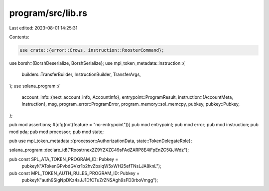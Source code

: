 program/src/lib.rs
==================

Last edited: 2023-08-01 14:25:31

Contents:

.. code-block:: rs

    use crate::{error::Crows, instruction::RoosterCommand};
use borsh::{BorshDeserialize, BorshSerialize};
use mpl_token_metadata::instruction::{
    builders::TransferBuilder, InstructionBuilder, TransferArgs,
};
use solana_program::{
    account_info::{next_account_info, AccountInfo},
    entrypoint::ProgramResult,
    instruction::{AccountMeta, Instruction},
    msg,
    program_error::ProgramError,
    program_memory::sol_memcpy,
    pubkey,
    pubkey::Pubkey,
};

pub mod assertions;
#[cfg(not(feature = "no-entrypoint"))]
pub mod entrypoint;
pub mod error;
pub mod instruction;
pub mod pda;
pub mod processor;
pub mod state;

pub use mpl_token_metadata::{processor::AuthorizationData, state::TokenDelegateRole};

solana_program::declare_id!("Roostrnex2Z9Y2XZC49sFAdZARP8E4iFpEnZC5QJWdz");

pub const SPL_ATA_TOKEN_PROGRAM_ID: Pubkey =
    pubkey!("ATokenGPvbdGVxr1b2hvZbsiqW5xWH25efTNsLJA8knL");
pub const MPL_TOKEN_AUTH_RULES_PROGRAM_ID: Pubkey =
    pubkey!("auth9SigNpDKz4sJJ1DfCTuZrZNSAgh9sFD3rboVmgg");



